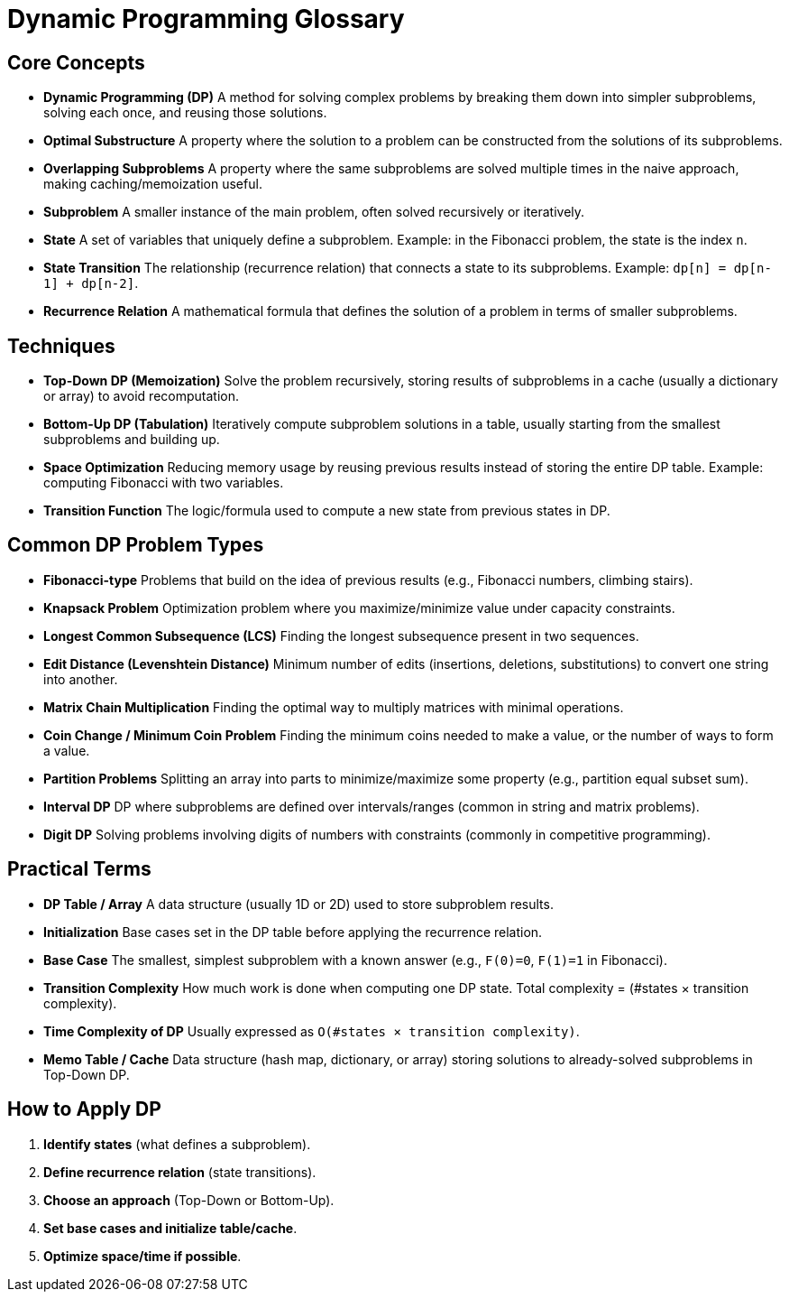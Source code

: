 = Dynamic Programming Glossary

== Core Concepts

* *Dynamic Programming (DP)*  
A method for solving complex problems by breaking them down into simpler subproblems, solving each once, and reusing those solutions.

* *Optimal Substructure*  
A property where the solution to a problem can be constructed from the solutions of its subproblems.

* *Overlapping Subproblems*  
A property where the same subproblems are solved multiple times in the naive approach, making caching/memoization useful.

* *Subproblem*  
A smaller instance of the main problem, often solved recursively or iteratively.

* *State*  
A set of variables that uniquely define a subproblem. Example: in the Fibonacci problem, the state is the index `n`.

* *State Transition*  
The relationship (recurrence relation) that connects a state to its subproblems. Example: `dp[n] = dp[n-1] + dp[n-2]`.

* *Recurrence Relation*  
A mathematical formula that defines the solution of a problem in terms of smaller subproblems.

== Techniques

* *Top-Down DP (Memoization)*  
Solve the problem recursively, storing results of subproblems in a cache (usually a dictionary or array) to avoid recomputation.

* *Bottom-Up DP (Tabulation)*  
Iteratively compute subproblem solutions in a table, usually starting from the smallest subproblems and building up.

* *Space Optimization*  
Reducing memory usage by reusing previous results instead of storing the entire DP table. Example: computing Fibonacci with two variables.

* *Transition Function*  
The logic/formula used to compute a new state from previous states in DP.

== Common DP Problem Types

* *Fibonacci-type*  
Problems that build on the idea of previous results (e.g., Fibonacci numbers, climbing stairs).

* *Knapsack Problem*  
Optimization problem where you maximize/minimize value under capacity constraints.

* *Longest Common Subsequence (LCS)*  
Finding the longest subsequence present in two sequences.

* *Edit Distance (Levenshtein Distance)*  
Minimum number of edits (insertions, deletions, substitutions) to convert one string into another.

* *Matrix Chain Multiplication*  
Finding the optimal way to multiply matrices with minimal operations.

* *Coin Change / Minimum Coin Problem*  
Finding the minimum coins needed to make a value, or the number of ways to form a value.

* *Partition Problems*  
Splitting an array into parts to minimize/maximize some property (e.g., partition equal subset sum).

* *Interval DP*  
DP where subproblems are defined over intervals/ranges (common in string and matrix problems).

* *Digit DP*  
Solving problems involving digits of numbers with constraints (commonly in competitive programming).

== Practical Terms

* *DP Table / Array*  
A data structure (usually 1D or 2D) used to store subproblem results.

* *Initialization*  
Base cases set in the DP table before applying the recurrence relation.

* *Base Case*  
The smallest, simplest subproblem with a known answer (e.g., `F(0)=0`, `F(1)=1` in Fibonacci).

* *Transition Complexity*  
How much work is done when computing one DP state. Total complexity = (#states × transition complexity).

* *Time Complexity of DP*  
Usually expressed as `O(#states × transition complexity)`.

* *Memo Table / Cache*  
Data structure (hash map, dictionary, or array) storing solutions to already-solved subproblems in Top-Down DP.

== How to Apply DP

1. *Identify states* (what defines a subproblem).  
2. *Define recurrence relation* (state transitions).  
3. *Choose an approach* (Top-Down or Bottom-Up).  
4. *Set base cases and initialize table/cache*.  
5. *Optimize space/time if possible*.
